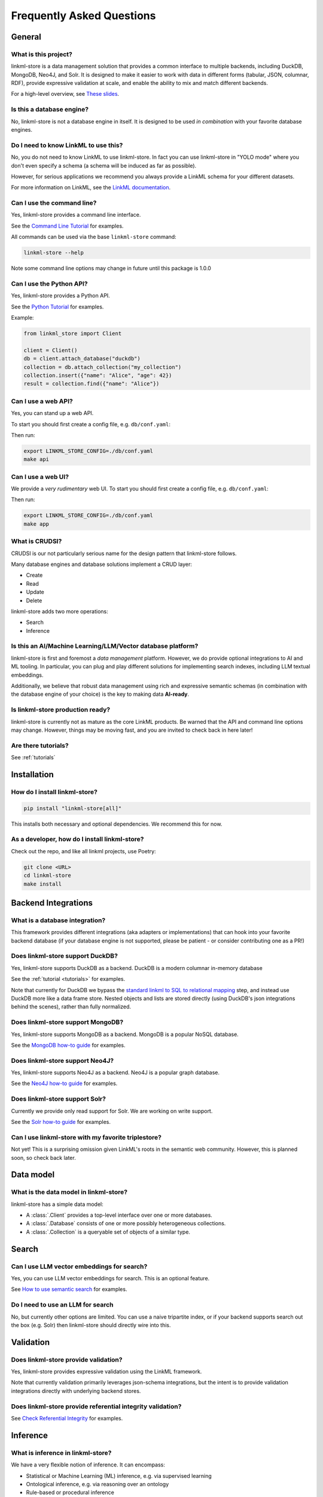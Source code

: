 .. _faq:

Frequently Asked Questions
==========================

General
-------

What is this project?
~~~~~~~~~~~~~~~~~~~~~~

linkml-store is a data management solution that provides a common interface to multiple backends,
including DuckDB, MongoDB, Neo4J, and Solr.
It is designed to make it easier to work with data in different forms (tabular, JSON, columnar, RDF),
provide expressive validation at scale, and enable the ability to mix and match different backends.

For a high-level overview, see `These slides <https://docs.google.com/presentation/d/e/2PACX-1vSgtWUNUW0qNO_ZhMAGQ6fYhlXZJjBNMYT0OiZz8DDx8oj7iG9KofRs6SeaMXBBOICGknoyMG2zaHnm/embed?start=false&loop=false&delayms=3000>`_.


Is this a database engine?
~~~~~~~~~~~~~~~~~~~~~~~~~~

No, linkml-store is not a database engine in itself. It is designed to be used *in combination*
with your favorite database engines.

Do I need to know LinkML to use this?
~~~~~~~~~~~~~~~~~~~~~~~~~~~~~~~~~~~~~

No, you do not need to know LinkML to use linkml-store. In fact you can use linkml-store in
"YOLO mode" where you don't even specify a schema (a schema will be induced as far as possible).

However, for serious applications we recommend you always provide a LinkML schema for your
different datasets.

For more information on LinkML, see the `LinkML documentation <https://linkml.io/linkml/>`_.

Can I use the command line?
~~~~~~~~~~~~~~~~~~~~~~~~~~~~

Yes, linkml-store provides a command line interface.

See the `Command Line Tutorial <https://linkml.io/linkml-store/tutorials/Command-Line-Tutorial.html>`_ for examples.

All commands can be used via the base ``linkml-store`` command:

.. code-block:: bash

    linkml-store --help

Note some command line options may change in future until this package is 1.0.0

Can I use the Python API?
~~~~~~~~~~~~~~~~~~~~~~~~~

Yes, linkml-store provides a Python API.

See the `Python Tutorial <https://linkml.io/linkml-store/tutorials/Python-Tutorial.html>`_ for examples.

Example:

.. code-block:: python

    from linkml_store import Client

    client = Client()
    db = client.attach_database("duckdb")
    collection = db.attach_collection("my_collection")
    collection.insert({"name": "Alice", "age": 42})
    result = collection.find({"name": "Alice"})


Can I use a web API?
~~~~~~~~~~~~~~~~~~~~

Yes, you can stand up a web API.

To start you should first create a config file, e.g. ``db/conf.yaml``:

Then run:

.. code-block:: bash

    export LINKML_STORE_CONFIG=./db/conf.yaml
    make api

Can I use a web UI?
~~~~~~~~~~~~~~~~~~~~

We provide a *very rudimentary* web UI. To start you should first create a config file, e.g. ``db/conf.yaml``:

Then run:

.. code-block:: bash

    export LINKML_STORE_CONFIG=./db/conf.yaml
    make app


What is CRUDSI?
~~~~~~~~~~~~~~~

CRUDSI is our not particularly serious name for the design pattern that linkml-store follows.

Many database engines and database solutions implement a CRUD layer:

* Create
* Read
* Update
* Delete

linkml-store adds two more operations:

* Search
* Inference


Is this an AI/Machine Learning/LLM/Vector database platform?
~~~~~~~~~~~~~~~~~~~~~~~~~~~~~~~~~~~~~~~~~~

linkml-store is first and foremost a *data management* platform. However,
we do provide optional integrations to AI and ML tooling. In particular, you can plug and
play different solutions for implementing search indexes, including LLM textual embeddings.

Additionally, we believe that robust data management using rich and expressive semantic
schemas (in combination with the database engine of your choice) is the key to
making data **AI-ready**.

Is linkml-store production ready?
~~~~~~~~~~~~~~~~~~~~~~~~~~~~~~~~

linkml-store is currently not as mature as the core LinkML products. Be warned that
the API and command line options may change. However, things may be moving fast,
and you are invited to check back in here later!

Are there tutorials?
~~~~~~~~~~~~~~~~~~~~

See :ref:`tutorials`

Installation
-------

How do I install linkml-store?
~~~~~~~~~~~~~~~~~~~~~~~~~~~~~~

.. code-block:: bash

    pip install "linkml-store[all]"

This installs both necessary and optional dependencies. We recommend this for now.

As a developer, how do I install linkml-store?
~~~~~~~~~~~~~~~~~~~~~~~~~~~~~~~~~~~~~~~~~~~~~~

Check out the repo, and like all linkml projects, use Poetry:

.. code-block:: bash

    git clone <URL>
    cd linkml-store
    make install

Backend Integrations
------------

What is a database integration?
~~~~~~~~~~~~~~~~~~~~~~~~~~~~~~~~

This framework provides different integrations (aka adapters or implementations) that can hook into
your favorite backend database (if your database engine is not supported, please be patient - or
consider contributing one as a PR!)

Does linkml-store support DuckDB?
~~~~~~~~~~~~~~~~~~~~~~~~~~~~~~~~

Yes, linkml-store supports DuckDB as a backend. DuckDB is a modern columnar in-memory database

See the :ref:`tutorial <tutorials>` for examples.

Note that currently for DuckDB we bypass the `standard linkml to SQL to relational mapping <https://linkml.io/linkml/generators/sqltable.html>`_ step,
and instead use DuckDB more like a data frame store. Nested objects and lists are stored directly
(using DuckDB's json integrations behind the scenes), rather than fully normalized.

Does linkml-store support MongoDB?
~~~~~~~~~~~~~~~~~~~~~~~~~~~~~~~~~

Yes, linkml-store supports MongoDB as a backend. MongoDB is a popular NoSQL database.

See the `MongoDB how-to guide <https://linkml.io/linkml-store/how-to/Use-MongoDB.html>`_ for examples.

Does linkml-store support Neo4J?
~~~~~~~~~~~~~~~~~~~~~~~~~~~~~~~~

Yes, linkml-store supports Neo4J as a backend. Neo4J is a popular graph database.

See the `Neo4J how-to guide <https://linkml.io/linkml-store/how-to/Use-Neo4J.html>`_ for examples.

Does linkml-store support Solr?
~~~~~~~~~~~~~~~~~~~~~~~~~~~~~~~

Currently we provide only read support for Solr. We are working on write support.

See the `Solr how-to guide <https://linkml.io/linkml-store/how-to/Query-Solr-using-CLI.html>`_ for examples.

Can I use linkml-store with my favorite triplestore?
~~~~~~~~~~~~~~~~~~~~~~~~~~~~~~~~~~~~~~~~~~~~~~~~~~~~~~

Not yet! This is a surprising omission given LinkML's roots in the semantic web community. However,
this is planned soon, so check back later.

Data model
----------

What is the data model in linkml-store?
~~~~~~~~~~~~~~~~~~~~~~~~~~~~~~~~~~~~~~~

linkml-store has a simple data model:

* A :class:`.Client` provides a top-level interface over one or more databases.
* A :class:`.Database` consists of one or more possibly heterogeneous collections.
* A :class:`.Collection` is a queryable set of objects of a similar type.

Search
------

Can I use LLM vector embeddings for search?
~~~~~~~~~~~~~~~~~~~~~~~~~~~~~~~~~~~~~~~~~~

Yes, you can use LLM vector embeddings for search. This is an optional feature.

See `How to use semantic search <https://linkml.io/linkml-store/how-to/Use-Semantic-Search.html>`_ for examples.

Do I need to use an LLM for search
~~~~~~~~~~~~~~~~~~~~~~~~~~~~~~~~

No, but currently other options are limited. You can use a naive tripartite index, or if your backend
supports search out the box (e.g. Solr) then linkml-store should directly wire into this.

Validation
----------

Does linkml-store provide validation?
~~~~~~~~~~~~~~~~~~~~~~~~~~~~~~~~~~~~

Yes, linkml-store provides expressive validation using the LinkML framework.

Note that currently validation primarily leverages json-schema integrations, but the intent is to
provide validation integrations directly with underlying backend stores.

Does linkml-store provide referential integrity validation?
~~~~~~~~~~~~~~~~~~~~~~~~~~~~~~~~~~~~~~~~~~~~~~~~~~~~~~~~~~~

See `Check Referential Integrity <https://linkml.io/linkml-store/how-to/Check-Referential-Integrity.html>`_ for examples.

Inference
---------

What is inference in linkml-store?
~~~~~~~~~~~~~~~~~~~~~~~~~~~~~~~~~

We have a very flexible notion of inference. It can encompass:

* Statistical or Machine Learning (ML) inference, e.g. via supervised learning
* Ontological inference, e.g. via reasoning over an ontology
* Rule-based or procedural inference
* LLM-based inference

How do I do standard ML inference?
~~~~~~~~~~~~~~~~~~~~~~~~~~~~~~~~~

Currently we provide integrations to scikit-learn, but only expose DecisionTree classifiers for now.
Remember, linkml-store is not a full fledged ML platform; you should use packages like XGBoost, PyTorch,
or scikit-learn directly for more complex ML tasks.

See `Predict Missing Data <https://linkml.io/linkml-store/how-to/Predict-Missing-Data.html>`_ for examples.

See also the `Command Line Tutorial <https://linkml.io/linkml-store/tutorials/Command-Line-Tutorial.html>`_ for
a simple example.

How do I do LLM inference?
~~~~~~~~~~~~~~~~~~~~~~~~~~~

See the `Command Line Tutorial <https://linkml.io/linkml-store/tutorials/Command-Line-Tutorial.html>`_ (see
the final section) for an example.

How do I do rule-based inference?
~~~~~~~~~~~~~~~~~~~~~~~~~~~~~~~~~

Check back later for tutorials. For now, you can read about:

- the `LinkML expression language <https://linkml.io/linkml/schemas/expression-language.html>`_
- `Rules in LinkML <https://linkml.io/linkml/schemas/advanced.html#rules>`_

In future we will provide bindings for rule engines, datalog engines, and OWL reasoners.

Contributing
------------

How do I contribute to linkml-store?
~~~~~~~~~~~~~~~~~~~~~~~~~~~~~~~~~~~

We welcome contributions! Please see the `LinkML contributing guide <https://linkml.io/linkml/contributing.html>`_.